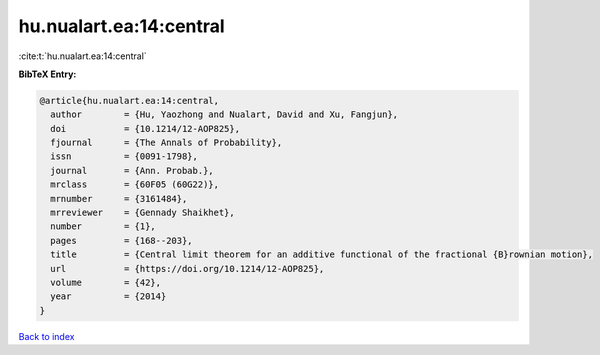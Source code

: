 hu.nualart.ea:14:central
========================

:cite:t:`hu.nualart.ea:14:central`

**BibTeX Entry:**

.. code-block:: bibtex

   @article{hu.nualart.ea:14:central,
     author        = {Hu, Yaozhong and Nualart, David and Xu, Fangjun},
     doi           = {10.1214/12-AOP825},
     fjournal      = {The Annals of Probability},
     issn          = {0091-1798},
     journal       = {Ann. Probab.},
     mrclass       = {60F05 (60G22)},
     mrnumber      = {3161484},
     mrreviewer    = {Gennady Shaikhet},
     number        = {1},
     pages         = {168--203},
     title         = {Central limit theorem for an additive functional of the fractional {B}rownian motion},
     url           = {https://doi.org/10.1214/12-AOP825},
     volume        = {42},
     year          = {2014}
   }

`Back to index <../By-Cite-Keys.html>`_
